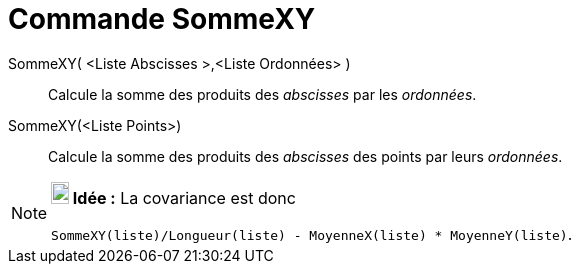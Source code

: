 = Commande SommeXY
:page-en: commands/SigmaXY_Command
ifdef::env-github[:imagesdir: /fr/modules/ROOT/assets/images]

SommeXY( <Liste Abscisses >,<Liste Ordonnées> )::
  Calcule la somme des produits des _abscisses_ par les _ordonnées_.

SommeXY(<Liste Points>)::
  Calcule la somme des produits des _abscisses_ des points par leurs _ordonnées_.

[NOTE]
====

*image:18px-Bulbgraph.png[Note,title="Note",width=18,height=22] Idée :* La covariance est donc

`++SommeXY(liste)/Longueur(liste) - MoyenneX(liste) * MoyenneY(liste)++`.

====
